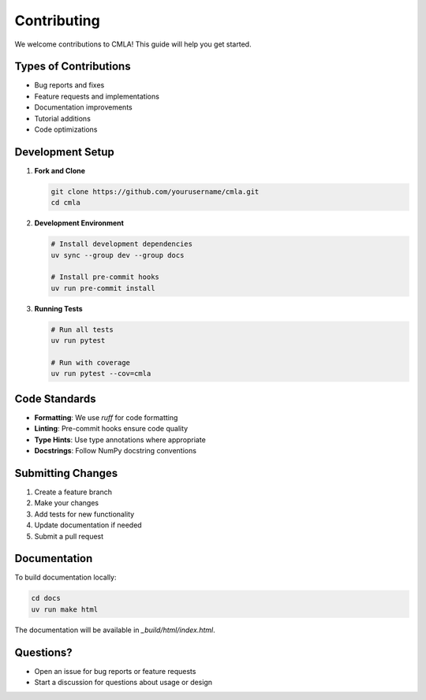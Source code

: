 Contributing
============

We welcome contributions to CMLA! This guide will help you get started.

Types of Contributions
----------------------

* Bug reports and fixes
* Feature requests and implementations
* Documentation improvements
* Tutorial additions
* Code optimizations

Development Setup
-----------------

1. **Fork and Clone**

   .. code-block:: bash

      git clone https://github.com/yourusername/cmla.git
      cd cmla

2. **Development Environment**

   .. code-block:: bash

      # Install development dependencies
      uv sync --group dev --group docs

      # Install pre-commit hooks
      uv run pre-commit install

3. **Running Tests**

   .. code-block:: bash

      # Run all tests
      uv run pytest

      # Run with coverage
      uv run pytest --cov=cmla

Code Standards
--------------

* **Formatting**: We use `ruff` for code formatting
* **Linting**: Pre-commit hooks ensure code quality
* **Type Hints**: Use type annotations where appropriate
* **Docstrings**: Follow NumPy docstring conventions

Submitting Changes
------------------

1. Create a feature branch
2. Make your changes
3. Add tests for new functionality
4. Update documentation if needed
5. Submit a pull request

Documentation
-------------

To build documentation locally:

.. code-block:: bash

   cd docs
   uv run make html

The documentation will be available in `_build/html/index.html`.

Questions?
----------

* Open an issue for bug reports or feature requests
* Start a discussion for questions about usage or design
